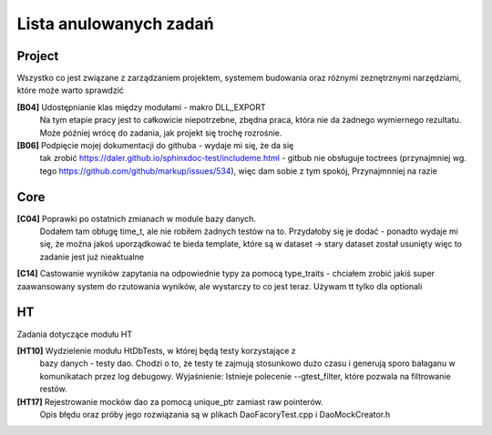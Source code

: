 Lista anulowanych zadań
===============================================================================

Project
*******************************************************************************
Wszystko co jest związane z zarządzaniem projektem, systemem budowania oraz
różnymi zeznętrznymi narzędziami, które może warto sprawdzić

**[B04]** Udostępnianie klas między modułami - makro DLL_EXPORT
    Na tym etapie pracy jest to całkowicie niepotrzebne, zbędna praca, która
    nie da żadnego wymiernego rezultatu. Może później wrócę do zadania, jak
    projekt się trochę rozrośnie.

**[B06]** Podpięcie mojej dokumentacji do githuba - wydaje mi się, że  da się
    tak zrobić https://daler.github.io/sphinxdoc-test/includeme.html
    - gitbub nie obsługuje toctrees (przynajmniej wg. tego
    https://github.com/github/markup/issues/534), więc dam sobie z tym spokój,
    Przynajmnniej na razie

Core
********************************************************************************
**[C04]** Poprawki po ostatnich zmianach w module bazy danych.
    Dodałem tam obługę time_t, ale nie robiłem żadnych testów na to. Przydałoby
    się je dodać - ponadto wydaje mi się, że można jakoś uporządkować te bieda
    template, które są w dataset -> stary dataset został usunięty więc to
    zadanie jest już nieaktualne

**[C14]** Castowanie wyników zapytania na odpowiednie typy za pomocą
type_traits - chciałem zrobić jakiś super zaawansowany system do rzutowania
wyników, ale wystarczy to co jest teraz. Używam tt tylko dla optionali

HT
*******************************************************************************
Zadania dotyczące modułu HT

**[HT10]** Wydzielenie modułu HtDbTests, w której będą testy korzystające z
    bazy danych - testy dao. Chodzi o to, że testy te zajmują stosunkowo dużo
    czasu i generują sporo bałaganu w komunikatach przez log debugowy.
    Wyjaśnienie: Istnieje polecenie --gtest_filter, które pozwala na
    filtrowanie restów.

**[HT17]** Rejestrowanie mocków dao za pomocą unique_ptr zamiast raw pointerów.
    Opis błędu oraz próby jego rozwiązania są w plikach DaoFacoryTest.cpp
    i DaoMockCreator.h
